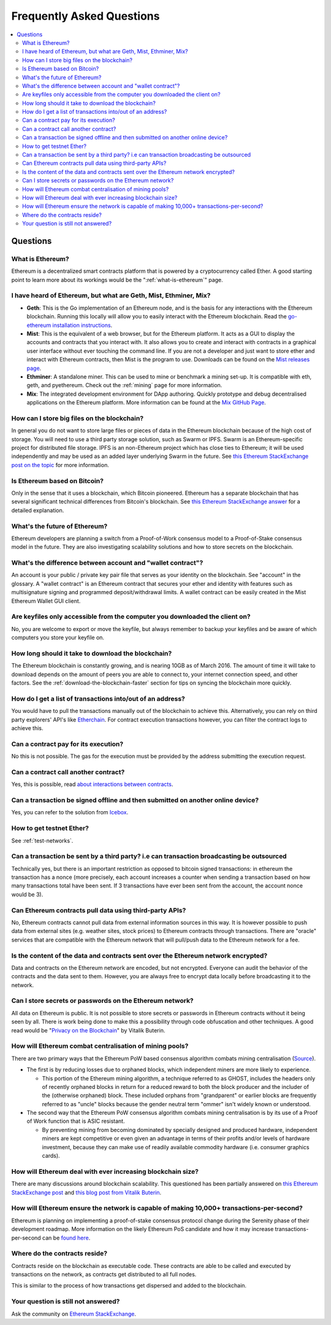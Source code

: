 ################################################################################
Frequently Asked Questions
################################################################################

.. contents::
  :local:
  :depth: 2

Questions
==============================================================================================

What is Ethereum?
----------------------------------------------------------------------------------------------
Ethereum is a decentralized smart contracts platform that is powered by a cryptocurrency called Ether. A good starting point to learn more about its workings would be the ":ref:`what-is-ethereum`" page.

I have heard of Ethereum, but what are Geth, Mist, Ethminer, Mix?
----------------------------------------------------------------------------------------------

* **Geth**: This is the Go implementation of an Ethereum node, and is the basis for any interactions with the Ethereum blockchain. Running this locally will allow you to easily interact with the Ethereum blockchain. Read the `go-ethereum installation instructions <https://github.com/ethereum/go-ethereum/wiki/Building-Ethereum>`_.

* **Mist**: This is the equivalent of a web browser, but for the Ethereum platform. It acts as a GUI to display the accounts and contracts that you interact with. It also allows you to create and interact with contracts in a graphical user interface without ever touching the command line. If you are not a developer and just want to store ether and interact with Ethereum contracts, then Mist is the program to use. Downloads can be found on the `Mist releases page  <https://github.com/ethereum/mist/releases>`_.

* **Ethminer**: A standalone miner. This can be used to mine or benchmark a mining set-up. It is compatible with eth, geth, and pyethereum. Check out the :ref:`mining` page for more information.

* **Mix**: The integrated development environment for DApp authoring. Quickly prototype and debug decentralised applications on the Ethereum platform. More information can be found at the `Mix GitHub Page <https://github.com/ethereum/mix>`_.

How can I store big files on the blockchain?
----------------------------------------------------------------------------------------------
In general you do not want to store large files or pieces of data in the Ethereum blockchain because of the high cost of storage. You will need to use a third party storage solution, such as Swarm or IPFS. Swarm is an Ethereum-specific project for distributed file storage. IPFS is an non-Ethereum project which has close ties to Ethereum; it will be used independently and may be used as an added layer underlying Swarm in the future. See `this Ethereum StackExchange post on the topic <http://ethereum.stackexchange.com/questions/1000/what-are-some-proposed-ways-of-storing-data-in-ethereum/1001#1001>`_ for more information.

Is Ethereum based on Bitcoin?
----------------------------------------------------------------------------------------------
Only in the sense that it uses a blockchain, which Bitcoin pioneered. Ethereum has a separate blockchain that has several significant technical differences from Bitcoin's blockchain. See `this Ethereum StackExchange answer <http://ethereum.stackexchange.com/questions/700/what-are-the-differences-between-bitcoin-blockchain-and-ethereum-blockchain>`_ for a detailed explanation.

What's the future of Ethereum?
----------------------------------------------------------------------------------------------
Ethereum developers are planning a switch from a Proof-of-Work consensus model to a Proof-of-Stake consensus model in the future. They are also investigating scalability solutions and how to store secrets on the blockchain.

What's the difference between account and "wallet contract"?
----------------------------------------------------------------------------------------------
An account is your public / private key pair file that serves as your identity on the blockchain. See "account" in the glossary. A "wallet contract" is an Ethereum contract that secures your ether and identity with features such as multisignature signing and programmed deposit/withdrawal limits. A wallet contract can be easily created in the Mist Ethereum Wallet GUI client.

Are keyfiles only accessible from the computer you downloaded the client on?
----------------------------------------------------------------------------------------------
No, you are welcome to export or move the keyfile, but always remember to backup your keyfiles and be aware of which computers you store your keyfile on.

How long should it take to download the blockchain?
----------------------------------------------------------------------------------------------
The Ethereum blockchain is constantly growing, and is nearing 10GB as of March 2016. The amount of time it will take to download depends on the amount of peers you are able to connect to, your internet connection speed, and other factors. See the :ref:`download-the-blockchain-faster` section for tips on syncing the blockchain more quickly.

How do I get a list of transactions into/out of an address?
----------------------------------------------------------------------------------------------
You would have to pull the transactions manually out of the blockchain to achieve this. Alternatively, you can rely on third party explorers' API's like `Etherchain <https://etherchain.org/apidoc>`_. For contract execution transactions however, you can filter the contract logs to achieve this.

Can a contract pay for its execution?
----------------------------------------------------------------------------------------------
No this is not possible. The gas for the execution must be provided by the address submitting the execution request.

Can a contract call another contract?
----------------------------------------------------------------------------------------------
Yes, this is possible, read `about interactions between contracts <https://dappsforbeginners.wordpress.com/tutorials/interactions-between-contracts/>`_.

Can a transaction be signed offline and then submitted on another online device?
----------------------------------------------------------------------------------------------
Yes, you can refer to the solution from `Icebox <https://github.com/ConsenSys/icebox>`_.

How to get testnet Ether?
----------------------------------------------------------------------------------------------
See :ref:`test-networks`.

Can a transaction be sent by a third party? i.e can transaction broadcasting be outsourced
----------------------------------------------------------------------------------------------
Technically yes, but there is an important restriction as opposed to bitcoin signed transactions: in ethereum the transaction has a nonce (more precisely, each account increases a counter when sending a transaction based on how many transactions total have been sent. If 3 transactions have ever been sent from the account, the account nonce would be 3).

Can Ethereum contracts pull data using third-party APIs?
----------------------------------------------------------------------------------------------
No, Ethereum contracts cannot pull data from external information sources in this way. It is however possible to push data from external sites (e.g. weather sites, stock prices) to Ethereum contracts through transactions. There are "oracle" services that are compatible with the Ethereum network that will pull/push data to the Ethereum network for a fee.

Is the content of the data and contracts sent over the Ethereum network encrypted?
----------------------------------------------------------------------------------------------
Data and contracts on the Ethereum network are encoded, but not encrypted. Everyone can audit the behavior of the contracts and the data sent to them. However, you are always free to encrypt data locally before broadcasting it to the network.

Can I store secrets or passwords on the Ethereum network?
----------------------------------------------------------------------------------------------
All data on Ethereum is public. It is not possible to store secrets or passwords in Ethereum contracts without it being seen by all. There is work being done to make this a possibility through code obfuscation and other techniques. A good read would be "`Privacy on the Blockchain <https://blog.ethereum.org/2016/01/15/privacy-on-the-blockchain/>`_" by Vitalik Buterin.

How will Ethereum combat centralisation of mining pools?
----------------------------------------------------------------------------------------------
There are two primary ways that the Ethereum PoW based consensus algorithm combats mining centralisation (`Source <http://ethereum.stackexchange.com/questions/549/how-does-ethereum-avoid-mining-pool-centralization>`_).

* The first is by reducing losses due to orphaned blocks, which independent miners are more likely to experience.

  * This portion of the Ethereum mining algorithm, a technique referred to as GHOST, includes the headers only of recently orphaned blocks in return for a reduced reward to both the block producer and the includer of the (otherwise orphaned) block. These included orphans from "grandparent" or earlier blocks are frequently referred to as "uncle" blocks because the gender neutral term "ommer" isn't widely known or understood.

* The second way that the Ethereum PoW consensus algorithm combats mining centralisation is by its use of a Proof of Work function that is ASIC resistant.

  * By preventing mining from becoming dominated by specially designed and produced hardware, independent miners are kept competitive or even given an advantage in terms of their profits and/or levels of hardware investment, because they can make use of readily available commodity hardware (i.e. consumer graphics cards).

How will Ethereum deal with ever increasing blockchain size?
----------------------------------------------------------------------------------------------
There are many discussions around blockchain scalability. This questioned has been partially answered on `this Ethereum StackExchange post <http://ethereum.stackexchange.com/questions/521/what-does-it-mean-to-run-code-on-the-blockchain-wouldnt-blockchain-become-hu>`_ and `this blog post from Vitalik Buterin <https://blog.ethereum.org/2014/02/18/ethereum-scalability-and-decentralization-updates/>`_.

How will Ethereum ensure the network is capable of making 10,000+ transactions-per-second?
----------------------------------------------------------------------------------------------
Ethereum is planning on implementing a proof-of-stake consensus protocol change during the Serenity phase of their development roadmap. More information on the likely Ethereum PoS candidate and how it may increase transactions-per-second can be `found here <https://blog.ethereum.org/2015/08/01/introducing-casper-friendly-ghost/>`_.

Where do the contracts reside?
----------------------------------------------------------------------------------------------
Contracts reside on the blockchain as executable code. These contracts are able to be called and executed by transactions on the network, as contracts get distributed to all full nodes.

This is similar to the process of how transactions get dispersed and added to the blockchain.

Your question is still not answered?
----------------------------------------------------------------------------------------------
Ask the community on `Ethereum StackExchange <http://ethereum.stackexchange.com/>`_.
